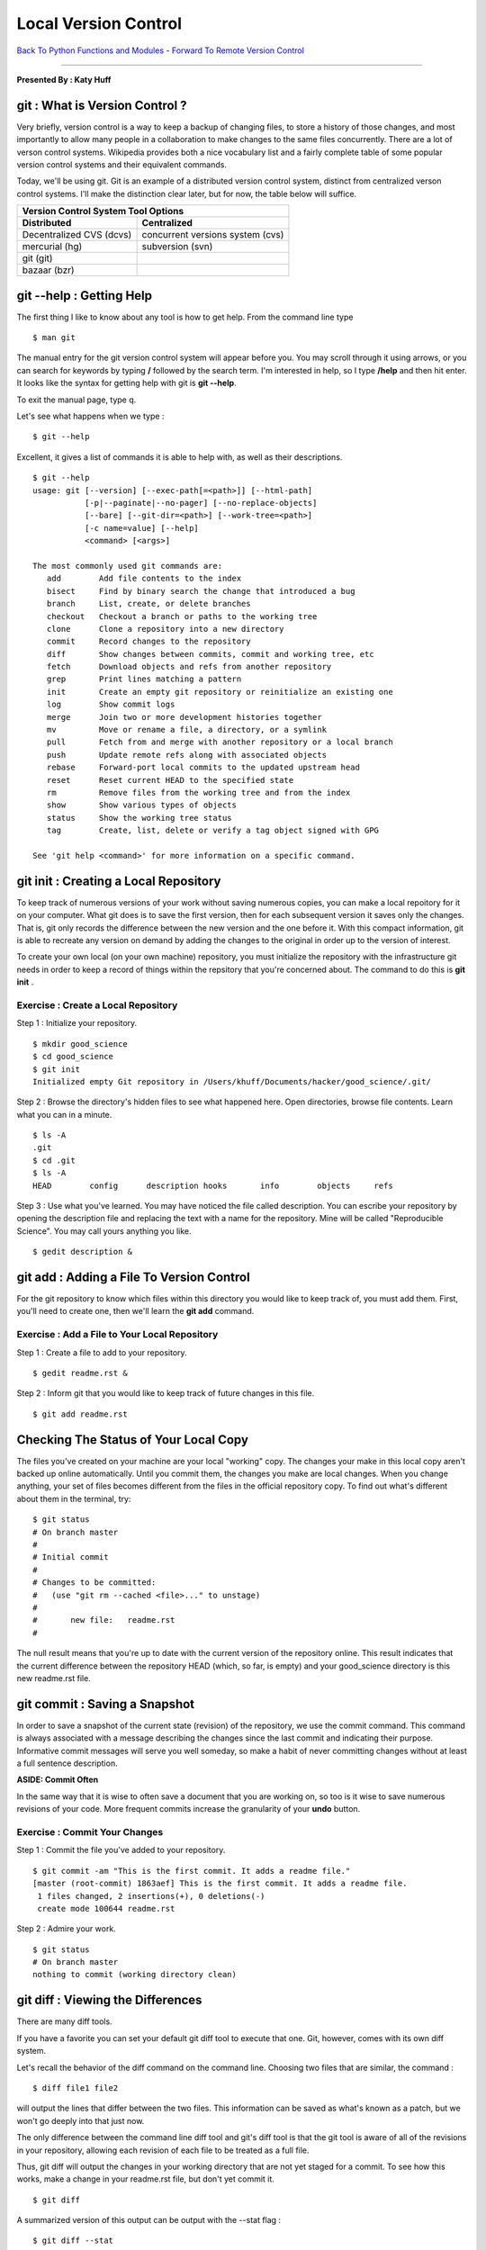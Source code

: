 __________________________________________________________________________________
Local Version Control
__________________________________________________________________________________

`Back To Python Functions and Modules  <http://github.com/thehackerwithin/UofCSCBC2012/tree/master/2d-PythonFunctionsAndModules/>`_ - 
`Forward To Remote Version Control  <http://github.com/thehackerwithin/UofCSCBC2012/tree/master/3b-VersionControlRemote/>`_

----

**Presented By : Katy Huff**



----------------------------------------------------------------------------------
git : What is Version Control ?
---------------------------------------------------------------------------------- 

Very briefly, version control is a way to keep a backup of changing files, to
store a history of those changes, and most importantly to allow many people in
a collaboration to make changes to the same files concurrently. There are a lot
of verson control systems. Wikipedia provides both a nice vocabulary list and a
fairly complete table of some popular version control systems and their
equivalent commands.

Today, we'll be using git. Git is an example of a distributed version control 
system, distinct from centralized verson control systems. I'll make the 
distinction clear later, but for now, the table below will suffice. 

+--------------------------+----------------------------------+
|  Version Control System Tool Options                        |
+==========================+==================================+
| **Distributed**          | **Centralized**                  |
+--------------------------+----------------------------------+
| Decentralized CVS (dcvs) | concurrent versions system (cvs) | 
+--------------------------+----------------------------------+
| mercurial (hg)           | subversion (svn)                 |
+--------------------------+----------------------------------+
| git (git)                |                                  |
+--------------------------+----------------------------------+
| bazaar (bzr)             |                                  |
+--------------------------+----------------------------------+

---------------------------------------------------------------------------------- 
git --help : Getting Help
---------------------------------------------------------------------------------- 

The first thing I like to know about any tool is how to get help. From the 
command line type 

:: 

  $ man git


The manual entry for the git version control system will appear before you. You 
may scroll through it using arrows, or you can search for keywords by typing 
**/** followed by the search term. I'm interested in help, so I type **/help** 
and then hit enter. It looks like the syntax for getting help with git is **git 
--help**.
 
To exit the manual page, type q. 

Let's see what happens when we type : 

:: 

  $ git --help


Excellent, it gives a list of commands it is able to help with, as well as their 
descriptions. 

::

  $ git --help
  usage: git [--version] [--exec-path[=<path>]] [--html-path]
             [-p|--paginate|--no-pager] [--no-replace-objects]
             [--bare] [--git-dir=<path>] [--work-tree=<path>]
             [-c name=value] [--help]
             <command> [<args>]
  
  The most commonly used git commands are:
     add        Add file contents to the index
     bisect     Find by binary search the change that introduced a bug
     branch     List, create, or delete branches
     checkout   Checkout a branch or paths to the working tree
     clone      Clone a repository into a new directory
     commit     Record changes to the repository
     diff       Show changes between commits, commit and working tree, etc
     fetch      Download objects and refs from another repository
     grep       Print lines matching a pattern
     init       Create an empty git repository or reinitialize an existing one
     log        Show commit logs
     merge      Join two or more development histories together
     mv         Move or rename a file, a directory, or a symlink
     pull       Fetch from and merge with another repository or a local branch
     push       Update remote refs along with associated objects
     rebase     Forward-port local commits to the updated upstream head
     reset      Reset current HEAD to the specified state
     rm         Remove files from the working tree and from the index
     show       Show various types of objects
     status     Show the working tree status
     tag        Create, list, delete or verify a tag object signed with GPG
  
  See 'git help <command>' for more information on a specific command.


---------------------------------------------------------------------------------- 
git init : Creating a Local Repository
---------------------------------------------------------------------------------- 

To keep track of numerous versions of your work without saving numerous copies, 
you can make a local repoitory for it on your computer. What git does is to save  
the first version, then for each subsequent version it saves only the changes.  
That is, git only records the difference between the new version and the one 
before it. With this compact information, git is able to recreate any version on 
demand by adding the changes to the original in order up to the version of 
interest. 

To create your own local (on your own machine) repository, you must 
initialize the repository with the infrastructure git needs in order to keep a 
record of things within the repsitory that you're concerned about. The command 
to do this is **git init** .  

********************************************************************************** 
Exercise : Create a Local Repository
********************************************************************************** 

Step 1 : Initialize your repository.

::

  $ mkdir good_science
  $ cd good_science
  $ git init
  Initialized empty Git repository in /Users/khuff/Documents/hacker/good_science/.git/


Step 2 : Browse the directory's hidden files to see what happened here. Open 
directories, browse file contents. Learn what you can in a minute.

:: 

  $ ls -A
  .git
  $ cd .git
  $ ls -A
  HEAD        config      description hooks       info        objects     refs 

Step 3 : Use what you've learned. You may have noticed the file called description. 
You can escribe your repository by opening the description file and replacing 
the text with a name for the repository. Mine will be called "Reproducible 
Science". You may call yours anything you like. 

::
  
  $ gedit description &

 
---------------------------------------------------------------------------------- 
git add : Adding a File To Version Control
---------------------------------------------------------------------------------- 

For the git repository to know which files within this directory you would like 
to keep track of, you must add them. First, you'll need to create one, then 
we'll learn the **git add** command.


********************************************************************************** 
Exercise : Add a File to Your Local Repository
********************************************************************************** 

Step 1 : Create a file to add to your repository.

:: 
  
  $ gedit readme.rst &

Step 2 : Inform git that you would like to keep track of future changes in this file.

:: 
  
  $ git add readme.rst

---------------------------------------------------------------------------------- 
Checking The Status of Your Local Copy
---------------------------------------------------------------------------------- 

The files you've created on your machine are your local "working" copy. The
changes your make in this local copy aren't backed up online automatically.
Until you commit them, the changes you make are local changes. When you change
anything, your set of files becomes different from the files in the official
repository copy. To find out what's different about them in the terminal, try:

:: 
  
  $ git status
  # On branch master
  #
  # Initial commit
  #
  # Changes to be committed:
  #   (use "git rm --cached <file>..." to unstage)
  #
  #       new file:   readme.rst
  #

The null result means that you're up to date with the
current version of the repository online. This result indicates that the current  
difference between the repository HEAD (which, so far, is empty) and your 
good_science directory is this new readme.rst file.

  
---------------------------------------------------------------------------------- 
git commit : Saving a Snapshot
---------------------------------------------------------------------------------- 

In order to save a snapshot of the current state (revision) of the repository, 
we use the commit command.  This command is always associated with a message 
describing the changes since the last commit and indicating their purpose. 
Informative commit messages will serve you well someday, so make a habit of 
never committing changes without at least a full sentence description. 

**ASIDE: Commit Often**

In the same way that it is wise to often save a document that you are working 
on, so too is it wise to save numerous revisions of your code. More frequent 
commits increase the granularity of your **undo** button.

********************************************************************************** 
Exercise : Commit Your Changes
********************************************************************************** 

Step 1 : Commit the file you've added to your repository.

:: 
  
  $ git commit -am "This is the first commit. It adds a readme file."
  [master (root-commit) 1863aef] This is the first commit. It adds a readme file.
   1 files changed, 2 insertions(+), 0 deletions(-)
   create mode 100644 readme.rst

Step 2 : Admire your work.

::

  $ git status
  # On branch master
  nothing to commit (working directory clean)


---------------------------------------------------------------------------------- 
git diff : Viewing the Differences
---------------------------------------------------------------------------------- 

There are many diff tools. 

If you have a favorite you can set your default git diff tool to execute that 
one. Git, however, comes with its own diff system. 

Let's recall the behavior of the diff command on the command line. Choosing two 
files that are similar, the command :

::
  
  $ diff file1 file2

will output the lines that differ between the two files. This information can be 
saved as what's known as a patch, but we won't go deeply into that just now. 

The only difference between the command line diff tool and git's diff tool is 
that the git tool is aware of all of the revisions in your repository, allowing 
each revision of each file to be treated as a full file.

Thus, git diff will output the changes in your working directory that are not 
yet staged for a commit. To see how this works, make a change in your readme.rst  
file, but don't yet commit it.

::

  $ git diff

A summarized version of this output can be output with the --stat flag :

::

  $ git diff --stat

To see only the differences in a certain path, try:

::

  $ git diff HEAD -- [path]

To see what IS staged for commit (that is, what will be committed if you type 
git commit without the -a flag), you can  try :

::

  $ git diff --cached



---------------------------------------------------------------------------------- 
git log : Viewing the History
---------------------------------------------------------------------------------- 

A log of the commit messages is kept by the repository and can be reviewed with 
the log command. 

::

  $ git log
  commit 1863aefd7db752f58226264e5f4282bda641ddb3
  Author: Katy Huff <katyhuff@gmail.com>
  Date:   Wed Feb 8 16:08:08 2012 -0600
 
      This is the first commit. It adds a readme file.

There are some useful flags for this command, such as 

::

  -p
  -3
  --stat
  --oneline
  --graph
  --short
  --full 
  --pretty
  --since
  --until
  --author

---------------------------------------------------------------------------------- 
git branch : Listing, Creating, and Deleting Branches 
---------------------------------------------------------------------------------- 

Branches are parallel instances of a repository that can be edited and version 
controlled in parallel. They are useful for pursuing various implementations 
experimentally or maintaining a stable core while developing separate sections 
of a code base.

Without an argument, the **branch** command lists the branches that exist in 
your repository.

::

  $ git branch
  * master

The master branch is created when the repository is initialized.
With an argument, the **branch** command creates a new branch with the given 
name. 

:: 

  $ git branch experimental
  $ git branch
  * master
    experimental


To delete a branch, use the **-d** flag. 

::
  
  $ git branch -d experimental
  $ git branch
  * master



---------------------------------------------------------------------------------- 
git checkout : Switching Between Branches, Abandoning Local Changes
---------------------------------------------------------------------------------- 

The **git checkout** command allows context switching between branches as well 
as abandoning local changes. 

To switch between branches, try

::
  $ git branch newbranch
  $ git checkout newbranch 
  $ git branch 

How can you tell we've switched between branches? When we used the branch 
command before there was an asterisk next to the master branch. That's because 
the asterisk indicates which branch you're currently in.



---------------------------------------------------------------------------------- 
git merge : Merging Branches
---------------------------------------------------------------------------------- 

At some point, the experimental branch may be ready to become part of the core 
or two testing branches may be ready to be combined for further integration 
testing. The method for combining the changes in two parallel branches is the 
**merge** command.




********************************************************************************** 
Exercise : Create and Merge Branches
********************************************************************************** 

Step 1 : Create two new branches and list them

:: 

  $ git branch first
  $ git branch second

Step 2 : Make changes in each new branch and commit them.
  
::

  $ git checkout first
  Switched to branch 'first'
  $ touch firstnewfile
  $ git add firstnewfile
  $ git commit -am "Added firstnewfile to the first branch."
  [first 68eba44] Added firstnewfile to first branch.
   0 files changed, 0 insertions(+), 0 deletions(-)
   create mode 100644 firstnewfile
  $ git checkout second
  Switched to branch 'second'
  $ touch secondnewfile
  $ git add secondnewfile
  $ git commit -am "Added secondnewfile to the second branch."
  [second 45dd34c] Added secondnewfile to the second branch.
   0 files changed, 0 insertions(+), 0 deletions(-)
   create mode 100644 secondnewfile
 

Step 3 : Merge the two branches into the core

:: 
 
  $ git checkout first
  Switched to branch 'first'
  $ git merge second
  Merge made by recursive.
   0 files changed, 0 insertions(+), 0 deletions(-)
    create mode 100644 secondnewfile
  $ git checkout master
  Switched to branch 'master'
  $ git merge first
  Updating 1863aef..ce7e4b5
  Fast-forward
   0 files changed, 0 insertions(+), 0 deletions(-)
   create mode 100644 firstnewfile
   create mode 100644 secondnewfile

---------------------------------------------------------------------------------- 
git clone : Copying a Repository
---------------------------------------------------------------------------------- 

The Hacker Within has its own online code repositories. You can check out code
from them  at any time, from anywhere. You checked out some code this morning 
at github http://www.github.com/thehackerwithin/PyTrieste. 

If you gave me github account name, you are a fully fledged reading writing 
member today. Remember, with great power comes great responsibility.

Today, we'll check out a git type repository at 
www.github.com/thehackerwithin/PyTrieste .

When you clone the Original repository, the one that is created on your local 
machine is a copy, and will behave as a fully fledged local repository locally. 
However, with the right configuration, it will be able to pull changes from 
collaborators to your local machine and push your changes to the Original 
repository. We'll get to that soon, but for now, let's **fork** the repository 
from GitHub.

********************************************************************************** 
Exercise : Cloning a Repository from GitHub
********************************************************************************** 

Step 1 : Pick any repository you like. There are many cool projects hosted on 
github. Take a few minutes here, and pick a piece of code. May I recommend the 
cyclus repository or the  github.com/cyclus/core.

Step 2 : Clone it. If you didn't find anything cool, you can chose the 
"instructional" Spoon-Knife repository:

::

  $ git clone git@github.com/octocat/Spoon-Knife.git
  Cloning into Spoon-Knife...
  remote: Counting objects: 24, done.
  remote: Compressing objects: 100% (21/21), done.
  remote: Total 24 (delta 7), reused 17 (delta 1)
  Receiving objects: 100% (24/24), 74.36 KiB, done.
  Resolving deltas: 100% (7/7), done.

Step 3 : You should see many files download themselves onto your machine. Let's
make sure it worked. Change directories to the source code and list the contents.

::

  $ cd Spoon-Knife
  $ ls 


---------------------------------------------------------------------------------- 
git pull : Pulling updates from the Original Repository 
---------------------------------------------------------------------------------- 

Updating your repository is like voting. You should update early and often
especially if you intend to contribute back to the upstream repository and particularly
before you make or commit any changes. This will ensure you're working with the
most up-to-date version of the repository. Updating won't overwrite any changes
you've made locally without asking, so don't get nervous. When in doubt,
update.

:: 

  $ git pull 
  Already up-to-date.

Since we just pulled the repository down, we will be up to date unless there has 
been a commit by someone else to the Original repository in the meantime.





